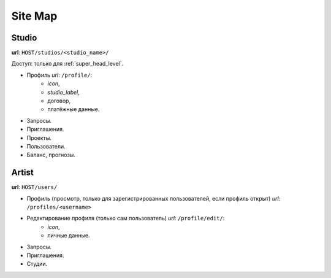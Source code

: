 .. site_map-page:

Site Map
========

Studio
-------

**url**: ``HOST/studios/<studio_name>/``

Доступ: только для :ref:`super_head_level`.

* Профиль *url*: ``/profile/``: 
	* *icon*,
	* *studio_label*,
	* договор,
	* платёжные данные.
* Запросы.
* Приглашения.
* Проекты.
* Пользователи.
* Баланс, прогнозы.

Artist
------

**url**: ``HOST/users/``

* Профиль (просмотр, только для зарегистрированных пользователей, если профиль открыт) *url*: ``/profiles/<username>``
* Редактирование профиля (только сам пользователь) *url*: ``/profile/edit/``:
	* *icon*,
	* личные данные.
* Запросы.
* Приглашения.
* Студии.
